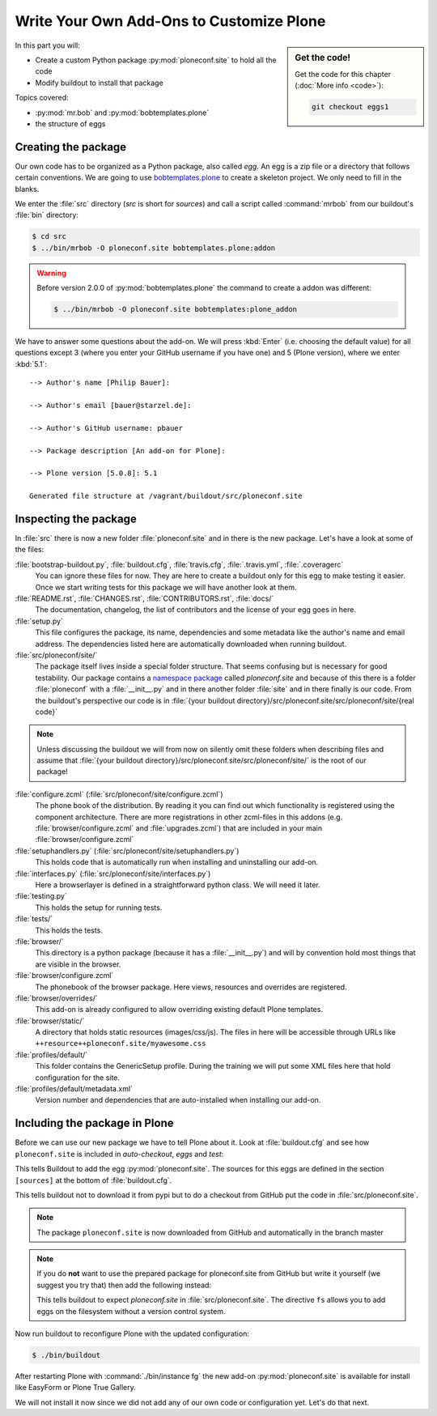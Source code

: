 .. _eggs1-label:

Write Your Own Add-Ons to Customize Plone
=========================================

.. sidebar:: Get the code!

    Get the code for this chapter (:doc:`More info <code>`):

    ..  code-block:: bash

        git checkout eggs1

.. _eggs1-create-label:


In this part you will:

* Create a custom Python package :py:mod:`ploneconf.site` to hold all the code
* Modify buildout to install that package


Topics covered:

* :py:mod:`mr.bob` and :py:mod:`bobtemplates.plone`
* the structure of eggs


Creating the package
-------------------------

Our own code has to be organized as a Python package, also called *egg*. An egg is a zip file or a directory that follows certain conventions. We are going to use `bobtemplates.plone <https://pypi.python.org/pypi/bobtemplates.plone>`_ to create a skeleton project. We only need to fill in the blanks.

We enter the :file:`src` directory (*src* is short for *sources*) and call a script called :command:`mrbob` from our buildout's :file:`bin` directory:

.. code-block:: bash

    $ cd src
    $ ../bin/mrbob -O ploneconf.site bobtemplates.plone:addon

.. warning::

    Before version 2.0.0 of :py:mod:`bobtemplates.plone` the command to create a addon was different:

    .. code-block:: bash

        $ ../bin/mrbob -O ploneconf.site bobtemplates:plone_addon

We have to answer some questions about the add-on. We will press :kbd:`Enter` (i.e. choosing the default value) for all questions except 3 (where you enter your GitHub username if you have one) and 5 (Plone version), where we enter :kbd:`5.1`::

    --> Author's name [Philip Bauer]:

    --> Author's email [bauer@starzel.de]:

    --> Author's GitHub username: pbauer

    --> Package description [An add-on for Plone]:

    --> Plone version [5.0.8]: 5.1

    Generated file structure at /vagrant/buildout/src/ploneconf.site

.. only:: not presentation

    If this is your first egg, this is a very special moment.
    We are going to create the egg with a script that generates a lot of necessary files.
    They all are necessary, but sometimes in a subtle way.
    It takes a while to understand their full meaning.
    Only last year I learned and understood why I should have a :file:`MANIFEST.in` file.
    You can get along without one, but trust me, you get along better with a proper manifest file.


.. _eggs1-inspect-label:

Inspecting the package
---------------------------

In :file:`src` there is now a new folder :file:`ploneconf.site` and in there is the new package. Let's have a look at some of the files:

:file:`bootstrap-buildout.py`, :file:`buildout.cfg`, :file:`travis.cfg`, :file:`.travis.yml`, :file:`.coveragerc`
    You can ignore these files for now. They are here to create a buildout only for this egg to make testing it easier. Once we start writing tests for this package we will have another look at them.

:file:`README.rst`, :file:`CHANGES.rst`, :file:`CONTRIBUTORS.rst`, :file:`docs/`
    The documentation, changelog, the list of contributors and the license of your egg goes in here.

:file:`setup.py`
    This file configures the package, its name, dependencies and some metadata like the author's name and email address. The dependencies listed here are automatically downloaded when running buildout.

:file:`src/ploneconf/site/`
    The package itself lives inside a special folder structure.
    That seems confusing but is necessary for good testability.
    Our package contains a `namespace package <https://www.python.org/dev/peps/pep-0420/>`_ called *ploneconf.site* and because of this there is a folder :file:`ploneconf` with a :file:`__init__.py` and in there another folder :file:`site` and in there finally is our code.
    From the buildout's perspective our code is in :file:`{your buildout directory}/src/ploneconf.site/src/ploneconf/site/{real code}`


.. note::

    Unless discussing the buildout we will from now on silently omit these folders when describing files and assume that :file:`{your buildout directory}/src/ploneconf.site/src/ploneconf/site/` is the root of our package!


:file:`configure.zcml` (:file:`src/ploneconf/site/configure.zcml`)
    The phone book of the distribution. By reading it you can find out which functionality is registered using the component architecture. There are more registrations in other zcml-files in this addons (e.g. :file:`browser/configure.zcml` and :file:`upgrades.zcml`) that are included in your main :file:`browser/configure.zcml`

:file:`setuphandlers.py` (:file:`src/ploneconf/site/setuphandlers.py`)
    This holds code that is automatically run when installing and uninstalling our add-on.

:file:`interfaces.py` (:file:`src/ploneconf/site/interfaces.py`)
    Here a browserlayer is defined in a straightforward python class. We will need it later.

:file:`testing.py`
    This holds the setup for running tests.

:file:`tests/`
    This holds the tests.

:file:`browser/`
    This directory is a python package (because it has a :file:`__init__.py`) and will by convention hold most things that are visible in the browser.

:file:`browser/configure.zcml`
    The phonebook of the browser package. Here views, resources and overrides are registered.

:file:`browser/overrides/`
    This add-on is already configured to allow overriding existing default Plone templates.

:file:`browser/static/`
    A directory that holds static resources (images/css/js). The files in here will be accessible through URLs like ``++resource++ploneconf.site/myawesome.css``

:file:`profiles/default/`
    This folder contains the GenericSetup profile. During the training we will put some XML files here that hold configuration for the site.

:file:`profiles/default/metadata.xml`
    Version number and dependencies that are auto-installed when installing our add-on.

..    profiles/uninstall/
      This folder holds another GenericSetup profile. The steps in here are executed on uninstalling.


.. _eggs1-include-label:

Including the package in Plone
-----------------------------------

Before we can use our new package we have to tell Plone about it. Look at :file:`buildout.cfg` and see how ``ploneconf.site`` is included in `auto-checkout`, `eggs` and `test`:

.. code-block:: cfg
    :emphasize-lines: 2, 31, 39

    auto-checkout +=
        ploneconf.site
    #    starzel.votable_behavior

    parts =
        checkversions
        codeintel
        instance
        mrbob
        packages
        robot
        test
        zopepy

    eggs =
        Plone
        Pillow

    # development tools
        z3c.jbot
        plone.api
        plone.reload
        Products.PDBDebugMode
        plone.app.debugtoolbar
        Products.PrintingMailHost

    # TTW Forms
        collective.easyform

    # The add-on we develop in the training
        ploneconf.site

    # Voting on content
    #    starzel.votable_behavior

    zcml =

    test-eggs +=
        ploneconf.site [test]

This tells Buildout to add the egg :py:mod:`ploneconf.site`. The sources for this eggs are defined in the section ``[sources]`` at the bottom of :file:`buildout.cfg`.

..  code-block:: cfg
    :emphasize-lines: 2

    [sources]
    ploneconf.site = git https://github.com/collective/ploneconf.site.git pushurl=git@github.com:collective/ploneconf.site.git
    starzel.votable_behavior = git https://github.com/collective/starzel.votable_behavior.git pushurl=git://github.com/collective/starzel.votable_behavior.git

This tells buildout not to download it from pypi but to do a checkout from GitHub put the code in :file:`src/ploneconf.site`.

..  note::

    The package ``ploneconf.site`` is now downloaded from GitHub and automatically in the branch master

..  note::

    If you do **not** want to use the prepared package for ploneconf.site from GitHub but write it yourself (we suggest you try that) then add the following instead:

    ..  code-block:: cfg
        :emphasize-lines: 2

        [sources]
        ploneconf.site = fs ploneconf.site path=src
        starzel.votable_behavior = git https://github.com/collective/starzel.votable_behavior.git pushurl=git://github.com/collective/starzel.votable_behavior.git

    This tells buildout to expect `ploneconf.site` in :file:`src/ploneconf.site`.
    The directive ``fs`` allows you to add eggs on the filesystem without a version control system.

Now run buildout to reconfigure Plone with the updated configuration:

.. code-block:: bash

    $ ./bin/buildout

After restarting Plone with :command:`./bin/instance fg` the new add-on :py:mod:`ploneconf.site` is available for install like EasyForm or Plone True Gallery.

We will not install it now since we did not add any of our own code or configuration yet. Let's do that next.

